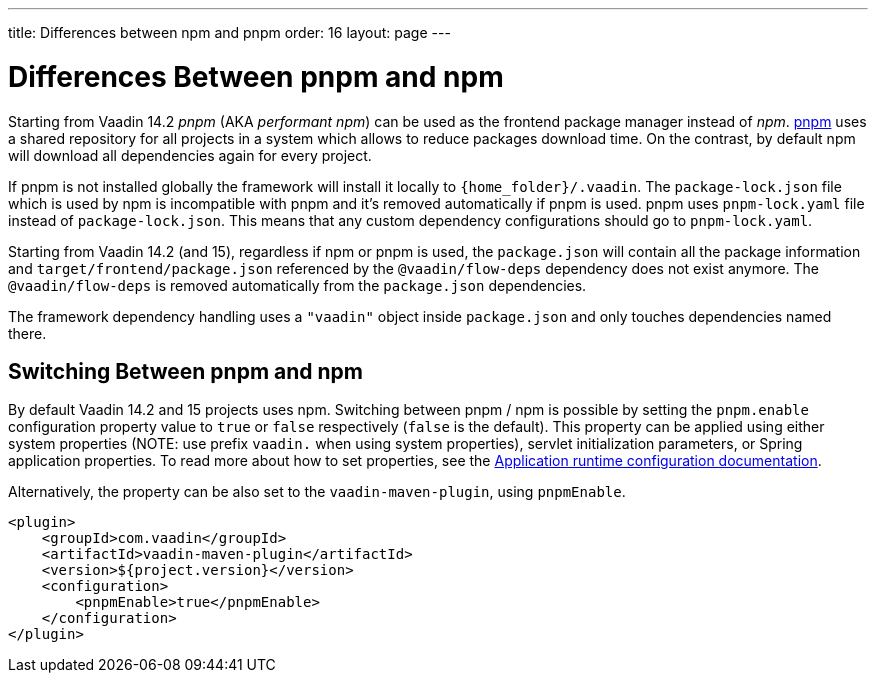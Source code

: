 ---
title: Differences between npm and pnpm
order: 16
layout: page
---

ifdef::env-github[:outfilesuffix: .asciidoc]

= Differences Between pnpm and npm

Starting from Vaadin 14.2 _pnpm_ (AKA _performant npm_) can be used as the frontend package manager instead of _npm_.
https://pnpm.js.org/[pnpm] uses a shared repository for all projects in a system which allows to reduce
packages download time. On the contrast, by default npm will download all dependencies again for every project.

If pnpm is not installed globally the framework will install it locally to `{home_folder}/.vaadin`.
The `package-lock.json` file which is used by npm is incompatible with pnpm and it's
removed automatically if pnpm is used. pnpm uses `pnpm-lock.yaml`
file instead of `package-lock.json`. This means that any custom dependency configurations
should go to `pnpm-lock.yaml`.

Starting from Vaadin 14.2 (and 15), regardless if npm or pnpm is used, the `package.json` will contain all the package information
and `target/frontend/package.json` referenced by the `@vaadin/flow-deps` dependency does not exist anymore. The `@vaadin/flow-deps`
is removed automatically from the `package.json` dependencies.

The framework dependency handling uses a `"vaadin"` object inside `package.json` and only touches dependencies named there.

== Switching Between pnpm and npm

By default Vaadin 14.2 and 15 projects uses npm. Switching between pnpm / npm is possible
by setting the `pnpm.enable` configuration property value to `true` or `false` respectively (`false` is the default).
This property can be applied using either system properties (NOTE: use prefix `vaadin.` when using system properties),
servlet initialization parameters, or Spring application properties.
To read more about how to set properties, see the
<<tutorial-flow-runtime-configuration#, Application runtime configuration documentation>>.

Alternatively, the property can be also set to the `vaadin-maven-plugin`, using `pnpmEnable`. 

[source,xml]
----
<plugin>
    <groupId>com.vaadin</groupId>
    <artifactId>vaadin-maven-plugin</artifactId>
    <version>${project.version}</version>
    <configuration>
        <pnpmEnable>true</pnpmEnable>
    </configuration>
</plugin>
----
